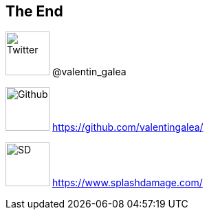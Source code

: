 == The End

image:https://cdn2.iconfinder.com/data/icons/minimalism/512/twitter.png[Twitter, 64, 64] @valentin_galea

image:https://assets-cdn.github.com/images/modules/logos_page/GitHub-Mark.png[Github, 64, 64] https://github.com/valentingalea/

image:https://vignette.wikia.nocookie.net/dirtybomb/images/c/cf/Splash_Damage_Logo.png/revision/latest?cb=20151117115610[SD, 64, 64] https://www.splashdamage.com/
